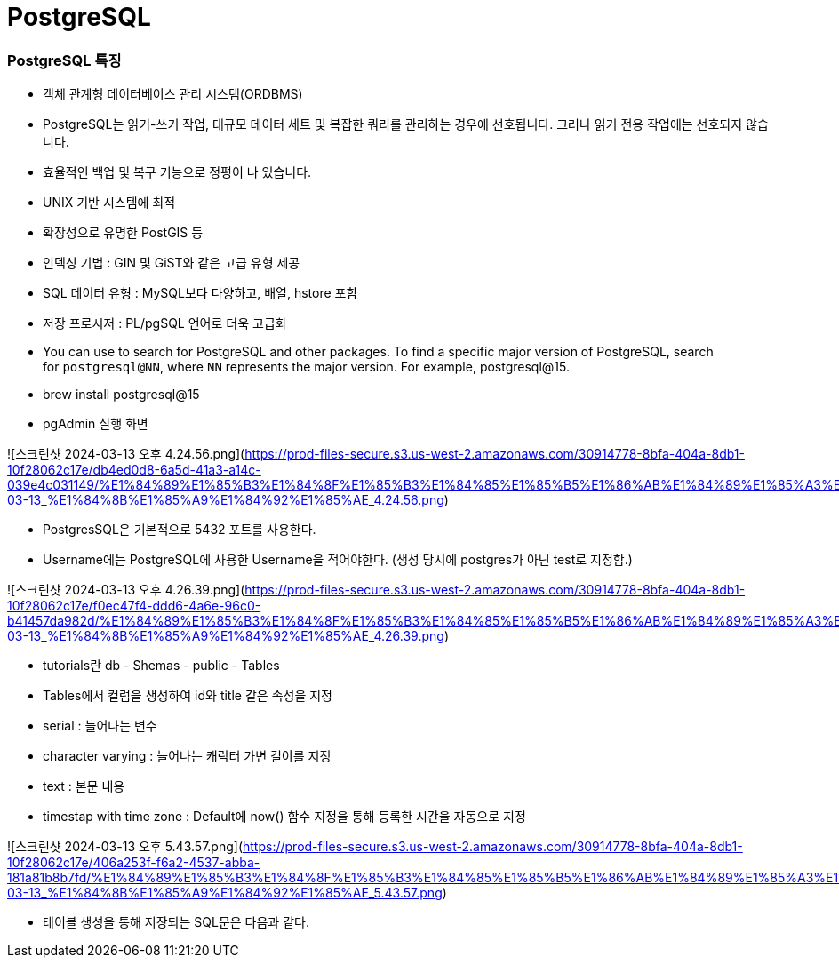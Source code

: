 # PostgreSQL

### PostgreSQL 특징

- 객체 관계형 데이터베이스 관리 시스템(ORDBMS)
- PostgreSQL는 읽기-쓰기 작업, 대규모 데이터 세트 및 복잡한 쿼리를 관리하는 경우에 선호됩니다. 그러나 읽기 전용 작업에는 선호되지 않습니다.
- 효율적인 백업 및 복구 기능으로 정평이 나 있습니다.
- UNIX 기반 시스템에 최적
- 확장성으로 유명한 PostGIS 등
- 인덱싱 기법 : GIN 및 GiST와 같은 고급 유형 제공
- SQL 데이터 유형 : MySQL보다 다양하고, 배열, hstore 포함
- 저장 프로시저 : PL/pgSQL 언어로 더욱 고급화

- You can use to search for PostgreSQL and other packages. To find a specific major version of PostgreSQL, search for `postgresql@NN`, where `NN` represents the major version. For example,
postgresql@15. 

- brew install postgresql@15

- pgAdmin 실행 화면

![스크린샷 2024-03-13 오후 4.24.56.png](https://prod-files-secure.s3.us-west-2.amazonaws.com/30914778-8bfa-404a-8db1-10f28062c17e/db4ed0d8-6a5d-41a3-a14c-039e4c031149/%E1%84%89%E1%85%B3%E1%84%8F%E1%85%B3%E1%84%85%E1%85%B5%E1%86%AB%E1%84%89%E1%85%A3%E1%86%BA_2024-03-13_%E1%84%8B%E1%85%A9%E1%84%92%E1%85%AE_4.24.56.png)

- PostgresSQL은 기본적으로 5432 포트를 사용한다.
- Username에는 PostgreSQL에 사용한 Username을 적어야한다. (생성 당시에 postgres가 아닌 test로 지정함.)

![스크린샷 2024-03-13 오후 4.26.39.png](https://prod-files-secure.s3.us-west-2.amazonaws.com/30914778-8bfa-404a-8db1-10f28062c17e/f0ec47f4-ddd6-4a6e-96c0-b41457da982d/%E1%84%89%E1%85%B3%E1%84%8F%E1%85%B3%E1%84%85%E1%85%B5%E1%86%AB%E1%84%89%E1%85%A3%E1%86%BA_2024-03-13_%E1%84%8B%E1%85%A9%E1%84%92%E1%85%AE_4.26.39.png)

- tutorials란 db - Shemas - public - Tables
- Tables에서 컬럼을 생성하여 id와 title 같은 속성을 지정
- serial : 늘어나는 변수
- character varying : 늘어나는 캐릭터 가변 길이를 지정
- text : 본문 내용
- timestap with time zone : Default에 now() 함수 지정을 통해 등록한 시간을 자동으로 지정

![스크린샷 2024-03-13 오후 5.43.57.png](https://prod-files-secure.s3.us-west-2.amazonaws.com/30914778-8bfa-404a-8db1-10f28062c17e/406a253f-f6a2-4537-abba-181a81b8b7fd/%E1%84%89%E1%85%B3%E1%84%8F%E1%85%B3%E1%84%85%E1%85%B5%E1%86%AB%E1%84%89%E1%85%A3%E1%86%BA_2024-03-13_%E1%84%8B%E1%85%A9%E1%84%92%E1%85%AE_5.43.57.png)

- 테이블 생성을 통해 저장되는 SQL문은 다음과 같다.
